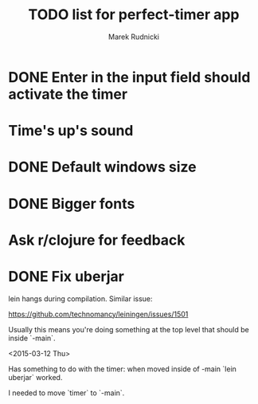 #+TITLE: TODO list for perfect-timer app
#+AUTHOR: Marek Rudnicki
#+CATEGORY: timer

* DONE Enter in the input field should activate the timer

* Time's up's sound

* DONE Default windows size

* DONE Bigger fonts

* Ask r/clojure for feedback
* DONE Fix uberjar

  lein hangs during compilation.  Similar issue:

  https://github.com/technomancy/leiningen/issues/1501

  Usually this means you're doing something at the top level that
  should be inside `-main`.

  <2015-03-12 Thu>

  Has something to do with the timer: when moved inside of -main `lein
  uberjar` worked.

  I needed to move `timer` to `-main`.
